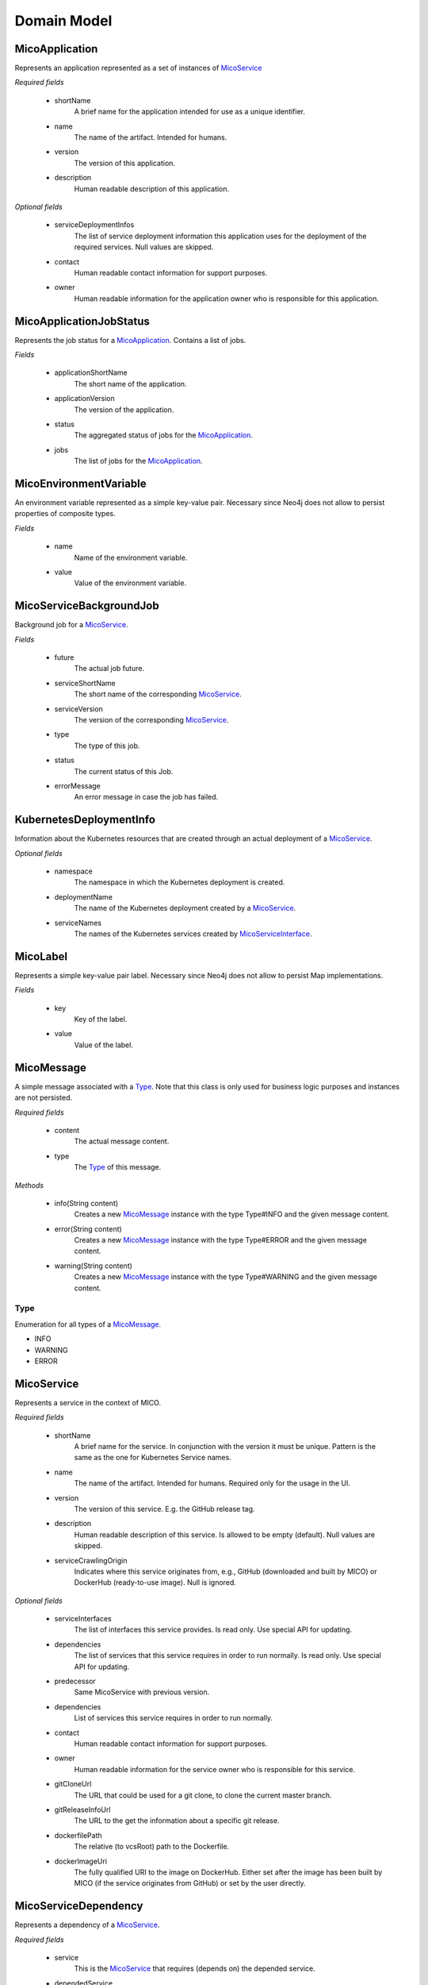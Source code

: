 ============
Domain Model
============

MicoApplication
===============
Represents an application represented as a set of instances of `MicoService`_

.. image:: res/MicoApplication.png

*Required fields*

    * shortName
        A brief name for the application intended for use as a unique identifier.

    * name
        The name of the artifact. Intended for humans.

    * version
        The version of this application.

    * description
        Human readable description of this application.

*Optional fields*

    * serviceDeploymentInfos
        The list of service deployment information this application uses for the deployment of the required services. Null values are skipped.

    * contact
        Human readable contact information for support purposes.

    * owner
        Human readable information for the application owner who is responsible for this application.

MicoApplicationJobStatus
========================
Represents the job status for a `MicoApplication`_. Contains a list of jobs.

.. image:: res/MicoApplicationJobStatus.png

*Fields*

    * applicationShortName
        The short name of the application.

    * applicationVersion
        The version of the application.

    * status
        The aggregated status of jobs for the `MicoApplication`_.

    * jobs 
        The list of jobs for the `MicoApplication`_.

MicoEnvironmentVariable
=======================
An environment variable represented as a simple key-value pair. Necessary since Neo4j does not allow to persist properties of composite types.

.. image:: res/MicoEnvironmentVariable.png

*Fields*

    * name
        Name of the environment variable.

    * value
        Value of the environment variable.

MicoServiceBackgroundJob
========================
Background job for a `MicoService`_.

.. image:: res/MicoServiceBackgroundJob.png

*Fields*

    * future
        The actual job future.

    * serviceShortName
        The short name of the corresponding `MicoService`_.

    * serviceVersion
        The version of the corresponding `MicoService`_.

    * type 
        The type of this job.

    * status
        The current status of this Job.

    * errorMessage
        An error message in case the job has failed.

KubernetesDeploymentInfo
========================
Information about the Kubernetes resources that are created through an actual deployment of a `MicoService`_.

.. image:: res/KubernetesDeploymentInfo.png

*Optional fields*

    * namespace
        The namespace in which the Kubernetes deployment is created.

    * deploymentName
        The name of the Kubernetes deployment created by a `MicoService`_.

    * serviceNames
        The names of the Kubernetes services created by `MicoServiceInterface`_.

MicoLabel
=========
Represents a simple key-value pair label. Necessary since Neo4j does not allow to persist Map implementations.

.. image:: res/MicoLabel.png

*Fields*

    * key
        Key of the label.

    * value
        Value of the label.

MicoMessage
===========
A simple message associated with a `Type`_. Note that this class is only used for business logic purposes and instances are not persisted.

.. image:: res/MicoMessage.png

*Required fields*

    * content
        The actual message content.

    * type
        The `Type`_ of this message.

*Methods*

    * info(String content)
        Creates a new `MicoMessage`_ instance with the type Type#INFO and the given message content.

    * error(String content)
        Creates a new `MicoMessage`_ instance with the type Type#ERROR and the given message content.

    * warning(String content)
        Creates a new `MicoMessage`_ instance with the type Type#WARNING and the given message content.

Type
----
Enumeration for all types of a `MicoMessage`_.

.. image:: res/MicoMessage.Type.png

* INFO
* WARNING
* ERROR


MicoService
===========
Represents a service in the context of MICO.

.. image:: res/MicoService.png

*Required fields*

    * shortName
        A brief name for the service. In conjunction with the version it must be unique. Pattern is the same as the one for Kubernetes Service names.

    * name
        The name of the artifact. Intended for humans. Required only for the usage in the UI.

    * version
        The version of this service. E.g. the GitHub release tag.

    * description
        Human readable description of this service. Is allowed to be empty (default). Null values are skipped.

    * serviceCrawlingOrigin
        Indicates where this service originates from, e.g., GitHub (downloaded and built by MICO) or DockerHub (ready-to-use image). Null is ignored.

*Optional fields*

    * serviceInterfaces
        The list of interfaces this service provides. Is read only. Use special API for updating.

    * dependencies
        The list of services that this service requires in order to run normally. Is read only. Use special API for updating.

    * predecessor
        Same MicoService with previous version.

    * dependencies
        List of services this service requires in order to run normally.

    * contact
        Human readable contact information for support purposes.

    * owner
        Human readable information for the service owner who is responsible for this service.

    * gitCloneUrl
        The URL that could be used for a git clone, to clone the current master branch.

    * gitReleaseInfoUrl
        The URL to the get the information about a specific git release.
   
    * dockerfilePath
        The relative (to vcsRoot) path to the Dockerfile.

    * dockerImageUri
        The fully qualified URI to the image on DockerHub. Either set after the image has been built by MICO (if the service originates from GitHub) or set by the user directly.

MicoServiceDependency
=====================
Represents a dependency of a `MicoService`_.

.. image:: res/MicoServiceDependency.png

*Required fields*
    
    * service
        This is the `MicoService`_ that requires (depends on) the depended service.

    * dependedService
        This is the `MicoService`_ depended by this service.

    * minVersion
        The minimum version of the depended service that is supported.

    * maxVersion 
        The maximum version of the depended service that is supported.

MicoServiceDeploymentInfo
=========================
Represents the information necessary for deploying a single service.

.. image:: res/MicoServiceDeploymentInfo.png

*Required fields*

    * application
        The `MicoApplication`_ that uses a `MicoService`_ this deployment refers to.

    * service
        The `MicoService`_ this deployment refers to.

*Optional fields*

    * replicas
        Number of desired instances. Default is 1.

    * minReadySecondsBeforeMarkedAvailable
         Minimum number of seconds for which this service should be ready without any of its containers crashing, for it to be considered available. Defaults to 0 (considered available as soon as it is ready).

    * labels
        Those labels are key-value pairs that are attached to the deployment of this service. Intended to be used to specify identifying attributes that are meaningful and relevant to users, but do not directly imply semantics to the core system. Labels can be used to organize and to select subsets of objects. Labels can be attached to objects at creation time and subsequently added and modified at any time. Each key must be unique for a given object.

    * imagePullPolicy
        Indicates whether and when to pull the image. Default is Always.

    * restartPolicy
        Restart policy for all containers. Default is Always.

MicoServiceInterface
====================
 Represents a interface, e.g., REST API, of a `MicoService`_.

 .. image:: res/MicoServiceInterface.png

*Required fields*

    * serviceInterfaceName
        The name of this `MicoServiceInterface`_. Pattern is the same than for Kubernetes Service names.

    * ports
        The list of ports. Must not be empty.

*Optional fields*

    * publicDns
        The public DNS.

    * description
        Human readable description of this service interface, e.g., the functionality provided.

    * protocol
        The protocol of this interface (e.g. HTTP).

    * transportProtocol
        The transport protocol (e.g. TCP).

MicoServicePort
===============
Represents a basic port with a port number and port type (protocol).

.. image:: res/MicoServicePort.png

*Required fields*

    * port
        The port number of the externally exposed port.

    * type
        The type (protocol) of the port. Default port type is MicoPortType.TCP.

    * targetPort
        The port inside the container.

MicoPortType
============
Enumeration for all port types, e.g., TCP, supported by MICO.

.. image:: res/MicoPortType.png

* TCP
    Transmission Control Protocol.

* UDP
    User Datagram Protocol.

MicoServiceInterfaceConnection
==============================
An interface connection contains the the information needed to connect a `MicoService`_ to an `MicoServiceInterface`_ of another `MicoService`_.

.. image:: res/MicoServiceInterfaceConnection.png

* environmentVariableName
    Name of the environment variable that is used to set the fully qualified name of an interface.

* micoServiceInterfaceName
    Name of the `MicoServiceInterface`_ of another `MicoService`_.

* micoServiceShortName
    Name of the `MicoService`_.

MicoServiceCrawlingOrigin
=========================
Enumeration for the various places a service may originate from.

.. image:: res/MicoServiceCrawlingOrigin.png

* GITHUB
    Indicates that a service originates from some GitHub respository.

* DOCKER
    Indicates that a service originates from Docker.

* NOT_DEFINED
    Undefined.

MicoVersion
===========
Wrapper for a version that adds the functionality for a version prefix, so that versions like, e.g., 'v1.2.3' are possible.

.. image:: res/MicoVersion.png

* prefix
    String prefix of this version, e.g., 'v'.

* version
    The actual semantic version.

* valueOf(String version)
    Creates a new instance of MicoVersion as a result of parsing the specified version string. 
    Prefixes are possible as everything before the first digit in the given version string is treated as a prefix to the actual semantic version. 
    Note that the prefix can only consist of letters.

* forIntegers(int major, int minor, int patch)
    Creates a new instance of MicoVersion for the specified version numbers.

* forIntegersWithPrefix(String prefix, int major, int minor, int patch)
    Creates a new instance of MicoVersion for the specified version numbers with the specified prefix string.

MicoServiceInterfaceConnection
==============================
An interface connection contains the the information needed to connect a `MicoService`_ to an `MicoServiceInterface`_ of another `MicoService`_. Instances of this class are persisted as nodes in the Neo4j database.

.. image:: res/MicoServiceInterfaceConnection.png

**Required fields**

    * environmentVariableName
        Name of the environment variable that is used to set the fully qualified name of an interface.

    * micoServiceInterfaceName
        Name of the `MicoServiceInterface`_ of an `MicoService`_.

    * micoServiceShortName
        Name of the `MicoService`_.